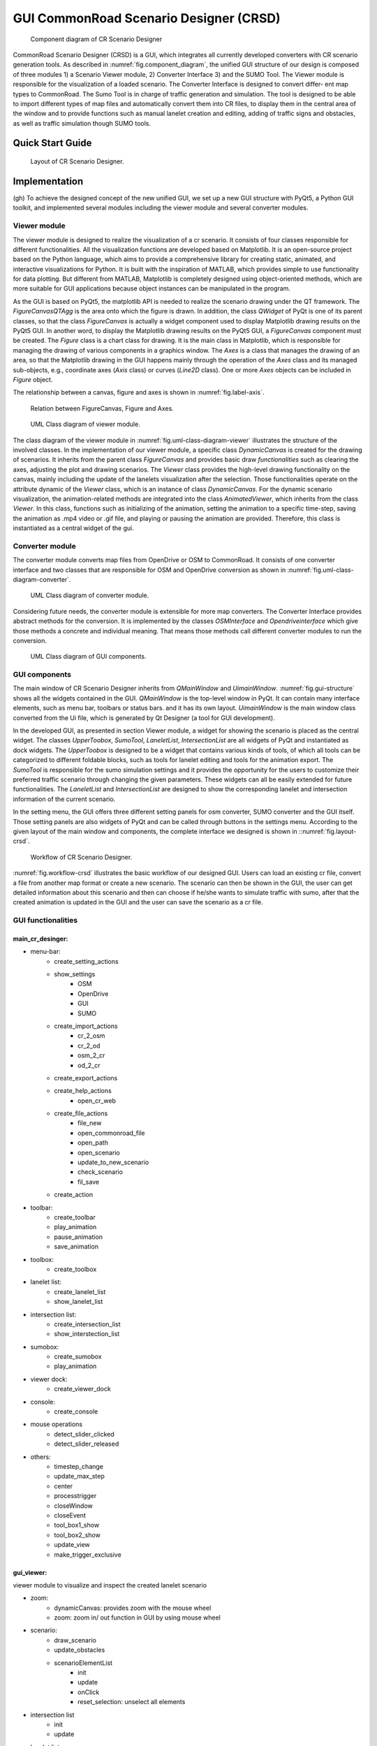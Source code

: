 .. 
  Normally, there are no heading levels assigned to certain characters as the structure is
  determined from the succession of headings. However, this convention is used in Python’s
  Style Guide for documenting which you may follow:

  # with overline, for parts
  * for chapters
  = for sections
  - for subsections
  ^ for subsubsections
  " for paragraphs

GUI CommonRoad Scenario Designer (CRSD)
#############################################

.. _fig.component_diagram:
.. figure:: images/gui/Components_Diagram_CR_Designer-1.png
  :alt: Component diagram of CR Scenario Designer

  Component diagram of CR Scenario Designer

CommonRoad Scenario Designer (CRSD) is a GUI, which
integrates all currently developed converters with CR scenario
generation tools.
As described in :numref:`fig.component_diagram`, the unified GUI structure of our
design is composed of three modules 1) a Scenario Viewer
module, 2) Converter Interface 3) and the SUMO Tool. The
Viewer module is responsible for the visualization of a loaded
scenario. The Converter Interface is designed to convert differ-
ent map types to CommonRoad. The Sumo Tool is in charge
of traffic generation and simulation.
The tool is designed to be able to import different types
of map files and automatically convert them into CR files, to
display them in the central area of the window and to provide
functions such as manual lanelet creation and editing, adding
of traffic signs and obstacles, as well as traffic simulation 
though SUMO tools.

Quick Start Guide
*****************


.. _fig.layout-crsd:
.. figure:: images/gui/Layout_cr_designer-1.png
   :alt: Layout of CR Scenario Designer.
   :name: fig:workflow

   Layout of CR Scenario Designer.

Implementation
**************
(gh) To achieve the designed concept of the new unified GUI, we set up a
new GUI structure with PyQt5, a Python GUI toolkit, and implemented
several modules including the viewer module and several converter
modules.



Viewer module
=============

The viewer module is designed to realize the visualization of a cr
scenario. It consists of four classes responsible for different
functionalities. All the visualization functions are developed based on
Matplotlib. It is an open-source project based on the Python language,
which aims to provide a comprehensive library for creating static,
animated, and interactive visualizations for Python. It is built with
the inspiration of MATLAB, which provides simple to use functionality
for data plotting. But different from MATLAB, Matplotlib is completely
designed using object-oriented methods, which are more suitable for GUI
applications because object instances can be manipulated in the program.

As the GUI is based on PyQt5, the matplotlib API is needed to
realize the scenario drawing under the QT framework. The
*FigureCanvasQTAgg* is the area onto which the figure is drawn. In
addition, the class *QWidget* of PyQt is one of its parent classes, so
that the class *FigureCanvas* is actually a widget component used to
display Matplotlib drawing results on the PyQt5 GUI. In another word, to
display the Matplotlib drawing results on the PyQt5 GUI, a
*FigureCanvas* component must be created. The *Figure* class is a chart
class for drawing. It is the main class in Matplotlib, which is
responsible for managing the drawing of various components in a graphics
window. The *Axes* is a class that manages the drawing of an area, so
that the Matplotlib drawing in the GUI happens mainly through the
operation of the *Axes* class and its managed sub-objects, e.g.,
coordinate axes (*Axis* class) or curves (*Line2D* class). One or more
*Axes* objects can be included in *Figure* object.

The relationship between a canvas, figure and axes is shown in :numref:`fig.label-axis`.


.. _fig.label-axis:
.. figure:: images/gui/Relation_GUI_Canvas_figure-1.png
   :alt: Relation between FigureCanvas, Figure and Axes.
   :name: Relation_canvas_fig_ax
   :width: 50.0%
   
   Relation between FigureCanvas, Figure and Axes.


.. _fig.uml-class-diagram-viewer:
.. figure:: images/gui/Viewer_class-1.png
   :alt: UML Class diagram of viewer module.
   :name: Relation_viewer
   :width: 50.0%

   UML Class diagram of viewer module.

The class diagram of the viewer module in :numref:`fig.uml-class-diagram-viewer` illustrates the structure of
the involved classes. In the implementation of our viewer module, a
specific class *DynamicCanvas* is created for the drawing of scenarios.
It inherits from the parent class *FigureCanvas* and provides basic draw
*functionalities* such as clearing the axes, adjusting the plot and
drawing scenarios. The *Viewer* class provides the high-level drawing
functionality on the canvas, mainly including the update of the lanelets
visualization after the selection. Those functionalities operate on the
attribute dynamic of the *Viewer* class, which is an instance of class
*DynamicCanvas*. For the dynamic scenario visualization, the
animation-related methods are integrated into the class
*AnimatedViewer*, which inherits from the class *Viewer*. In this class,
functions such as initializing of the animation, setting the animation
to a specific time-step, saving the animation as .mp4 video or .gif
file, and playing or pausing the animation are provided. Therefore, this
class is instantiated as a central widget of the gui.


Converter module
================

The converter module converts map files from OpenDrive or OSM to
CommonRoad. It consists of one converter interface and two classes that
are responsible for OSM and OpenDrive conversion as shown in :numref:`fig.uml-class-diagram-converter`.

.. _fig.uml-class-diagram-converter:
.. figure:: images/gui/Converter_interface-1.png
   :alt: UML Class diagram of converter module.
   :name: Relation_converters
   :width: 50.0%

   UML Class diagram of converter module.

Considering future needs, the converter module is extensible for more
map converters. The Converter Interface provides abstract methods for
the conversion. It is implemented by the classes *OSMInterface* and
*Opendriveinterface* which give those methods a concrete and individual
meaning. That means those methods call different converter modules to
run the conversion.

.. _fig.gui-structure:
.. figure:: images/gui/GUI_structure-1.png
   :alt: UML Class diagram of GUI components.
   :name: Relation_GUI
   :width: 50.0%

   UML Class diagram of GUI components.

GUI components
==============

The main window of CR Scenario Designer inherits from *QMainWindow* and
*UimainWindow*. :numref:`fig.gui-structure`  shows all the widgets contained in the GUI.
*QMainWindow* is the top-level window in PyQt. It can contain many
interface elements, such as menu bar, toolbars or status bars. and it
has its own layout. *UimainWindow* is the main window class
converted from the Ui file, which is generated by Qt Designer (a tool
for GUI development).

In the developed GUI, as presented in section Viewer module, a widget
for showing the scenario is placed as the central widget. The classes
*UpperToobox*, *SumoTool*, *LaneletList*, *IntersectionList* are all
widgets of PyQt and instantiated as dock widgets. The *UpperToobox* is
designed to be a widget that contains various kinds of tools, of which
all tools can be categorized to different foldable blocks, such as tools
for lanelet editing and tools for the animation export. The *SumoTool*
is responsible for the sumo simulation settings and it provides the
opportunity for the users to customize their preferred traffic scenario
through changing the given parameters. These widgets can all be easily
extended for future functionalities. The *LaneletList* and
*IntersectionList* are designed to show the corresponding lanelet and
intersection information of the current scenario.

In the setting menu, the GUI offers three different setting panels for
osm converter, SUMO converter and the GUI itself. Those setting panels
are also widgets of PyQt and can be called through buttons in the
settings menu. According to the given layout of the main window and
components, the complete interface we designed is shown in ::numref:`fig.layout-crsd`.

.. _fig.workflow-crsd:
.. figure:: images/gui/GUI_open_scenario-1.png
   :alt: Workflow of CR Scenario Designer.
   :name: fig:workflow

   Workflow of CR Scenario Designer.

:numref:`fig.workflow-crsd` illustrates the basic workflow of our designed GUI. Users can load an
existing cr file, convert a file from another map format or create a new
scenario. The scenario can then be shown in the GUI, the user can get
detailed information about this scenario and then can choose if he/she
wants to simulate traffic with sumo, after that the created animation is
updated in the GUI and the user can save the scenario as a cr file.

GUI functionalities
==================

main_cr_desinger:                                  
-----------------
- menu-bar:
   - create_setting_actions
   - show_settings
      - OSM
      - OpenDrive
      - GUI
      - SUMO
   - create_import_actions
      - cr_2_osm
      - cr_2_od
      - osm_2_cr
      - od_2_cr
   - create_export_actions
   - create_help_actions
      - open_cr_web
   - create_file_actions
      - file_new
      - open_commonroad_file
      - open_path
      - open_scenario 
      - update_to_new_scenario
      - check_scenario
      - fil_save
   - create_action
- toolbar:
   - create_toolbar
   - play_animation
   - pause_animation
   - save_animation
- toolbox:
   - create_toolbox
- lanelet list:
   - create_lanelet_list
   - show_lanelet_list
- intersection list:
   - create_intersection_list
   - show_interstection_list
- sumobox:
   - create_sumobox
   - play_animation 
- viewer dock:
   - create_viewer_dock
- console:
   - create_console
- mouse operations
   - detect_slider_clicked
   - detect_slider_released
- others:
   - timestep_change
   - update_max_step
   - center 
   - processtrigger
   - closeWindow
   - closeEvent
   - tool_box1_show
   - tool_box2_show
   - update_view
   - make_trigger_exclusive

gui_viewer:
-----------
viewer module to visualize and inspect the created lanelet scenario

- zoom:
   - dynamicCanvas: provides zoom with the mouse wheel
   - zoom: zoom in/ out function in GUI by using mouse wheel
- scenario:
   - draw_scenario
   - update_obstacles
   - scenarioElementList
      - init
      - update
      - onClick
      - reset_selection: unselect all elements
- intersection list
   - init
   - update
- lanelet list
   - init
   - update
- viewer: functionality to draw a scenario onto a Canvas (Class)
   - init
   - open_scenario
   - update_plot: updates plot accordinly to the selection of scenario elements
   - get_paint_parameters: return the parameters for painting a lanelet regarding the selected lanelet
   - draw_lanelet_polygon
   - draw_lanelet_vertices
   - draw_arrow_on_lanelet
   - select_lanelets
- AnimatedViewer
   - init
   - open_scenario
   - init_animation
   - draw_frame
   - play: plays animation
   - pause
   - set_timestep
   - save_animation
   - calc_max_timestep
- others:
   - merge_dict: deeply merges two dicts
   - clear_axes
   - get_axes
   - git_limits
   - update_plot: draw canvas

gui_toolbox:
------------
- SectionExpandButton: QPushbutton that can expand or collabse its section
   - init
   - on_clicked: toggle/expand section
- UpperToolbox: Class
   - init
   - add_section: adds a collapsible section
   - clicked
   - define_section
   - selection_change
   - add_button
   - add_widget
- SumoTool: Class: widget to config the sumo simulation tools
   - init
   - initUI
   - define_sections
   - add_selections
   - add_button
   - add_widget


